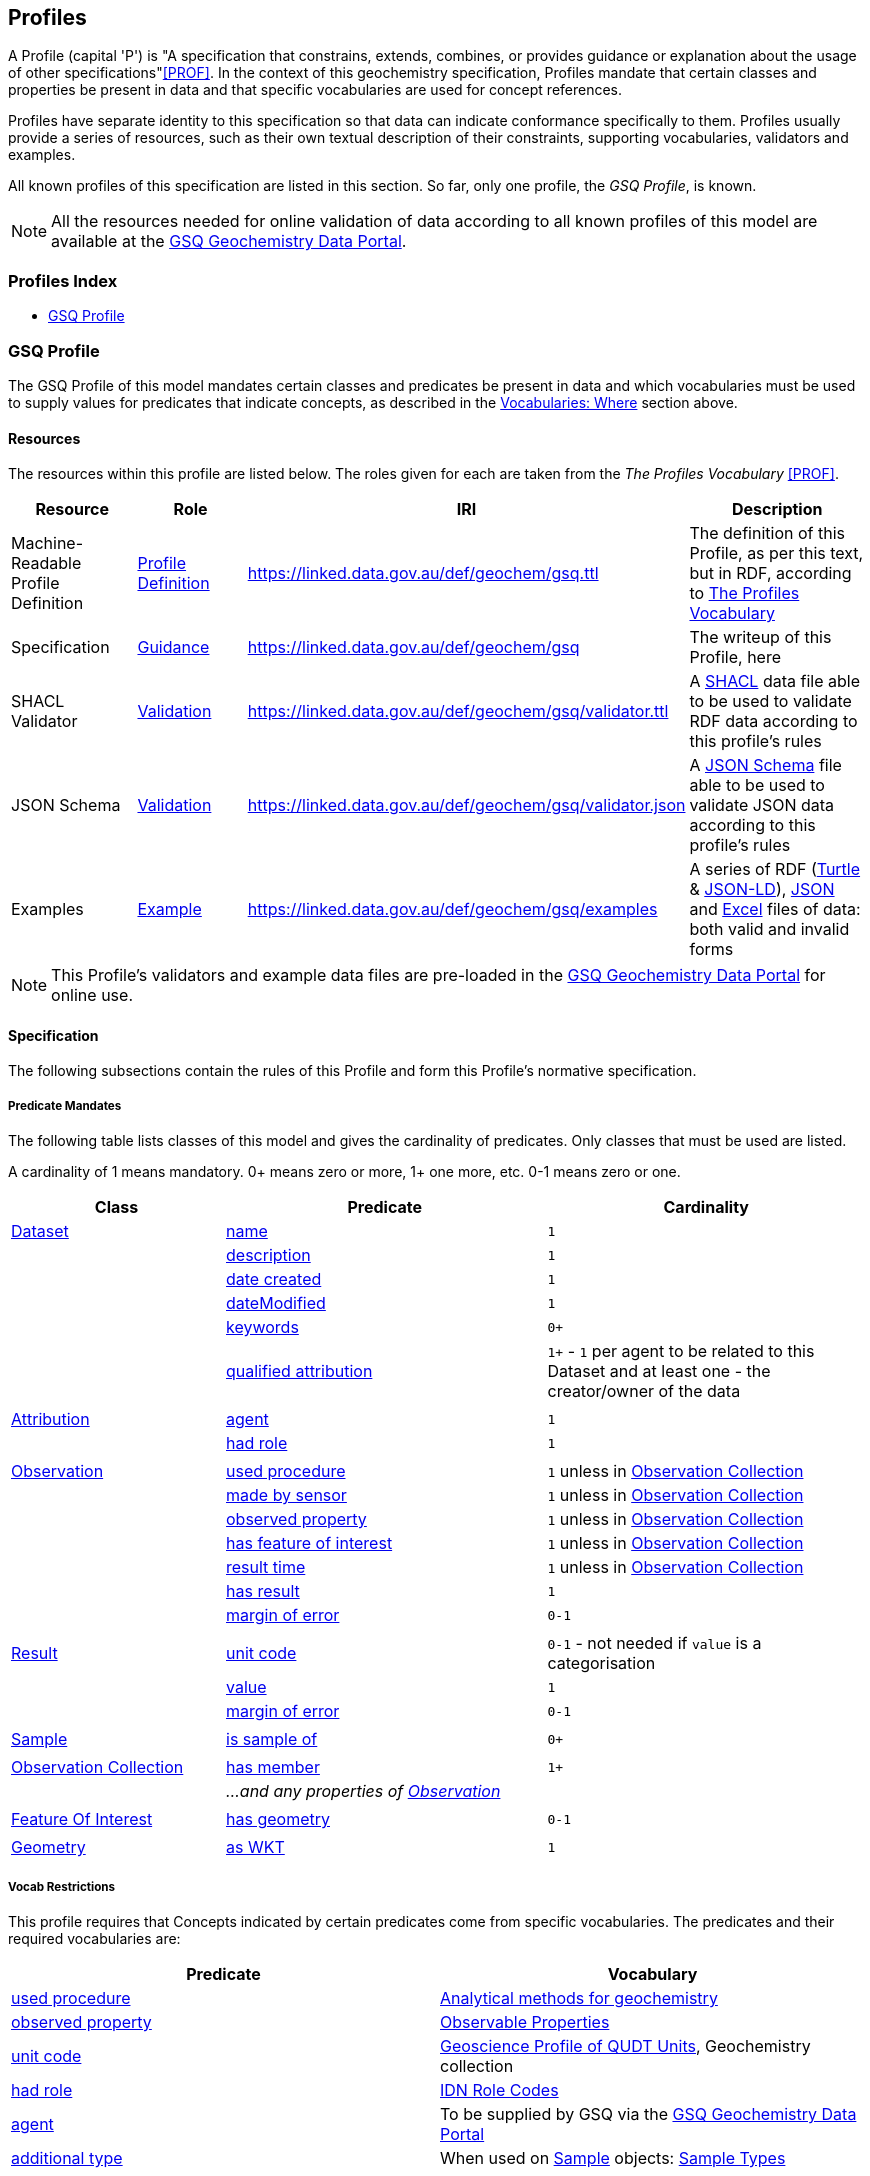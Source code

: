 == Profiles

A Profile (capital 'P') is "A specification that constrains, extends, combines, or provides guidance or explanation about the usage of other specifications"<<PROF>>. In the context of this geochemistry specification, Profiles mandate that certain classes and properties be present in data and that specific vocabularies are used for concept references.

Profiles have separate identity to this specification so that data can indicate conformance specifically to them. Profiles usually provide a series of resources, such as their own textual description of their constraints, supporting vocabularies, validators and examples.

All known profiles of this specification are listed in this section. So far, only one profile, the _GSQ Profile_, is known.

NOTE: All the resources needed for online validation of data according to all known profiles of this model are available at the https://geochem.dev.kurrawong.ai/[GSQ Geochemistry Data Portal].

=== Profiles Index

* <<GSQ Profile>>

=== GSQ Profile

The GSQ Profile of this model mandates certain classes and predicates be present in data and which vocabularies must be used to supply values for predicates that indicate concepts, as described in the <<Where, Vocabularies: Where>> section above.

==== Resources

The resources within this profile are listed below. The roles given for each are taken from the _The Profiles Vocabulary_ <<PROF>>.

[cols="1,1,1,2"]
|===
| Resource | Role | IRI | Description

| Machine-Readable Profile Definition | https://www.w3.org/TR/dx-prof/#Role:profile-definition[Profile Definition] | https://linked.data.gov.au/def/geochem/gsq.ttl | The definition of this Profile, as per this text, but in RDF, according to <<PROF, The Profiles Vocabulary>>
| Specification | https://www.w3.org/TR/dx-prof/#Role:guidance[Guidance] | https://linked.data.gov.au/def/geochem/gsq | The writeup of this Profile, here
| SHACL Validator | https://www.w3.org/TR/dx-prof/#Role:validation[Validation] | https://linked.data.gov.au/def/geochem/gsq/validator.ttl | A <<SHACL, SHACL>> data file able to be used to validate RDF data according to this profile's rules
| JSON Schema | https://www.w3.org/TR/dx-prof/#Role:validation[Validation] | https://linked.data.gov.au/def/geochem/gsq/validator.json | A https://json-schema.org[JSON Schema] file able to be used to validate JSON data according to this profile's rules
| Examples | https://www.w3.org/TR/dx-prof/#Role:example[Example] | https://linked.data.gov.au/def/geochem/gsq/examples | A series of RDF (<<TURTLE, Turtle>> & <<JSON-LD, JSON-LD>>), https://en.wikipedia.org/wiki/JSON[JSON] and https://www.microsoft.com/en-us/microsoft-365/excel[Excel] files of data: both valid and invalid forms
|===

NOTE: This Profile's validators and example data files are pre-loaded in the https://geochem.dev.kurrawong.ai/[GSQ Geochemistry Data Portal] for online use.

==== Specification

The following subsections contain the rules of this Profile and form this Profile's normative specification.

===== Predicate Mandates

The following table lists classes of this model and gives the cardinality of predicates. Only classes that must be used are listed.

A cardinality of 1 means mandatory. 0+ means zero or more, 1+ one more, etc. 0-1 means zero or one.

[cols="2,3,3"]
|===
| Class | Predicate | Cardinality

| <<dcat:Dataset, Dataset>>                                 | <<sdo:name, name>> | `1`
|                                                           | <<sdo:description, description>> | `1`
|                                                           | <<sdo:dateCreated, date created>> | `1`
|                                                           | <<sdo:dateModified, dateModified>> | `1`
|                                                           | <<sdo:keywords, keywords>> | `0+`
|                                                           | <<prov:qualifiedAttribution, qualified attribution>> | `1+` - `1` per agent to be related to this Dataset and at least one - the creator/owner of the data
|||
| <<prov:Attribution, Attribution>>                         | <<prov:agent, agent>> | `1`
|                                                           | <<prov:hadRole, had role>> | `1`
|||
| <<sosa:Observation, Observation>>                         | <<sosa:usedProcedure, used procedure>> | `1` unless in <<sosa:ObservationCollection, Observation Collection>>
|                                                           | <<sosa:madeBySensor, made by sensor>> | `1` unless in <<sosa:ObservationCollection, Observation Collection>>
|                                                           | <<sosa:observedProperty, observed property>> | `1` unless in <<sosa:ObservationCollection, Observation Collection>>
|                                                           | <<sosa:hasFeatureOfInterest, has feature of interest>> | `1` unless in <<sosa:ObservationCollection, Observation Collection>>
|                                                           | <<sosa:resultTime, result time>> | `1` unless in <<sosa:ObservationCollection, Observation Collection>>
|                                                           | <<sosa:hasResult, has result>> | `1`
|                                                           | <<sdo:marginOfError, margin of error>> | `0-1`
|||
| <<sosa:Result, Result>>                                   | <<sdo:unitCode, unit code>> | `0-1` - not needed if `value` is a categorisation
|                                                           | <<sdo:value, value>>    | `1`
|                                                           | <<sdo:marginOfError, margin of error>> | `0-1`
|||
| <<sosa:Sample, Sample>>                                   | <<sosa:isSampleOf, is sample of>> | `0+`
|||
| <<sosa:ObservationCollection, Observation Collection>>    | <<sosa:hasMember, has member>> | `1+`
|                                                           | _...and any properties of <<sosa:Observation, Observation>>_ |
|||
| <<sosa:FeatureOfInterest, Feature Of Interest>>           | <<geo:hasGeometry, has geometry>> | `0-1`
|||
| <<geo:Geometry, Geometry>>                                | <<geo:asWKT, as WKT>> | `1`
|===

===== Vocab Restrictions

This profile requires that Concepts indicated by certain predicates come from specific vocabularies. The predicates and their required vocabularies are:

|===
| Predicate | Vocabulary

| <<sosa:usedProcedure, used procedure>>        | https://linked.data.gov.au/def/geochem-methods[Analytical methods for geochemistry]
| <<sosa:observedProperty, observed property>>  | https://linked.data.gov.au/def/observable-properties[Observable Properties]
| <<sdo:unitCode, unit code>>                   | https://linked.data.gov.au/def/geou[Geoscience Profile of QUDT Units], Geochemistry collection
| <<prov:hadRole, had role>>                    | https://data.idnau.org/pid/vocab/idn-role-codes[IDN Role Codes]
| <<prov:agent, agent>>                         | To be supplied by GSQ via the https://geochem.dev.kurrawong.ai/[GSQ Geochemistry Data Portal]
| <<sdo:additionalType, additional type>>       | When used on <<sosa:Sample, Sample>> objects: https://linked.data.gov.au/def/sample-type[Sample Types]
|===

Note that this profile does _NOT_ require that the predicate <<sosa:madeBySensor, made by sensor>> is used on the <<sosa:Observation, Observation>> class, thus no vocabulary is mandated for its use. It may be used but, if it is, the user may choose any vocabulary of Concepts to draw from useful to them.

==== Validators

===== Data Forms

Data aiming to be valid according to this Profile can be delivered in one of three forms:

1. Resource Description Framework (*RDF*)
    * as per <<RDF>>
    * in any of the following RDF triples formats: Turtle <<TURTLE>>, RDF/XML, JSON-LD, N-Triples. See https://rdflib.readthedocs.io/en/stable/intro_to_parsing.html[RDFLib's information on RDF parsing]
2. *JSON*
    *

===== Validators per Form

This profile provides for the validation of data presented in any of the forms listed above.

====== RDF Form

Validation of RDF data - any format such as Turtle or JSON-LD - can be validated directly using the https://linked.data.gov.au/def/geochem/gsq/validator.ttl[SHACL Validator] given in the Resources listing above.

====== JSON Form

JSON data that is not JSON-LD data will need to go through a three-step validation process:

1. Validation of JSON data via JSON Schema validation
** Using the https://linked.data.gov.au/def/geochem/gsq/validator.json[JSON Schema Validator], given in the Resources listing above
2. Conversion of JSON data to RDF data via JSON->JSON-LD enhancement
** JSON->JSON-LD enhancement is undertaken by applying the https://linked.data.gov.au/def/geochem/context.json[JSON-LD Context] file within the data specification to the JSON data
3. Validation of the JSON-LD data as RDF data
** As per RDF Form validation

====== Excel Form

Excel data will need to go through a two-step validation process:

1. Correct template use confirmation and conversion to RDF
** This is undertaken by the _Geochem Template Converter_ software package
2. Validation of the JSON-LD data as RDF data
** As per RDF Form validation

==== Examples

Example data for this Profile, in all three forms described above and both valida nd invalid examples, is given online at:

* https://linked.data.gov.au/def/geochem/gsq/examples

Additionally, the following is one of the invalid Turtle form examples presented here with an explanatory description.

[#gsqp-eg-01]
.Valid data according to the GSQ Profile of this model
[source,turtle]
----
PREFIX ex: <http://example.com/>
PREFIX geo: <http://www.opengis.net/ont/geosparql#>
PREFIX op: <https://linked.data.gov.au/def/observable-properties/>
PREFIX sdo: <https://schema.org/>
PREFIX skos: <http://www.w3.org/2004/02/skos/core#>
PREFIX sosa: <http://www.w3.org/ns/sosa/>
PREFIX xsd: <http://www.w3.org/2001/XMLSchema#>

ex:obs-1
    a sosa:Observation ;
    sosa:usedProcedure ex:procedure-b ;
    sosa:madeBySensor ex:sensor-c ;
    sosa:observedProperty op:amount-of-gold ;
    sosa:hasFeatureOfInterest ex:sample-d ;
    sosa:resultTime "2023-05-11"^^xsd:date ;
    sosa:hasResult
        ex:result-e ,
        ex:result-f ;
.

ex:procedure-b
    a skos:Concept ;
    skos:prefLabel "Procedure B" ;
    skos:definition "A method for assessing the amount of gold in a sample" ;
.

ex:sensor-c
    a skos:Concept ;
    skos:prefLabel "Sensor C" ;
    skos:definition "A particular machine for assessing gold content in rock samples" ;
.

ex:sample-d
    a sosa:Sample ;
    sdo:name "Sample C" ;
    sdo:additionalType ex:soil-sample ;
    sdo:description "A soil sample from Sandy Creek" ;
    sdo:location "Zillmere Rock Store: Zone 4, Shelf N, Box 3" ;
    sosa:isSampleOf <https://linked.data.gov.au/dataset/qldgeofeatures/AnakieProvince> ;
.

ex:result-e
    sdo:value 0.027  ;
    sdo:unitCode <https://qudt.org/vocab/unit/PPM> ;
.

ex:result-f
    sdo:value 27.0 ;
    sdo:unitCode <https://qudt.org/vocab/unit/PPB> ;
.

<https://linked.data.gov.au/dataset/qldgeofeatures/AnakieProvince>
    a sosa:FeatureOfInterest , geo:Feature ;
    geo:hasGeometry [
        a geo:Geometry ;
        geo:asWKT "POLYGON((146.850699 -23.704934,146.850699 -20.863771,148.028386 -20.863771,148.028386 -23.704934,146.850699 -23.704934))" ;
    ] ;
.
----